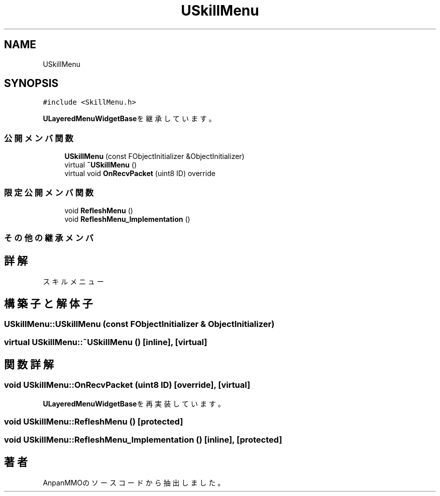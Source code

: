 .TH "USkillMenu" 3 "2018年12月20日(木)" "AnpanMMO" \" -*- nroff -*-
.ad l
.nh
.SH NAME
USkillMenu
.SH SYNOPSIS
.br
.PP
.PP
\fC#include <SkillMenu\&.h>\fP
.PP
\fBULayeredMenuWidgetBase\fPを継承しています。
.SS "公開メンバ関数"

.in +1c
.ti -1c
.RI "\fBUSkillMenu\fP (const FObjectInitializer &ObjectInitializer)"
.br
.ti -1c
.RI "virtual \fB~USkillMenu\fP ()"
.br
.ti -1c
.RI "virtual void \fBOnRecvPacket\fP (uint8 ID) override"
.br
.in -1c
.SS "限定公開メンバ関数"

.in +1c
.ti -1c
.RI "void \fBRefleshMenu\fP ()"
.br
.ti -1c
.RI "void \fBRefleshMenu_Implementation\fP ()"
.br
.in -1c
.SS "その他の継承メンバ"
.SH "詳解"
.PP 
スキルメニュー 
.SH "構築子と解体子"
.PP 
.SS "USkillMenu::USkillMenu (const FObjectInitializer & ObjectInitializer)"

.SS "virtual USkillMenu::~USkillMenu ()\fC [inline]\fP, \fC [virtual]\fP"

.SH "関数詳解"
.PP 
.SS "void USkillMenu::OnRecvPacket (uint8 ID)\fC [override]\fP, \fC [virtual]\fP"

.PP
\fBULayeredMenuWidgetBase\fPを再実装しています。
.SS "void USkillMenu::RefleshMenu ()\fC [protected]\fP"

.SS "void USkillMenu::RefleshMenu_Implementation ()\fC [inline]\fP, \fC [protected]\fP"


.SH "著者"
.PP 
 AnpanMMOのソースコードから抽出しました。
